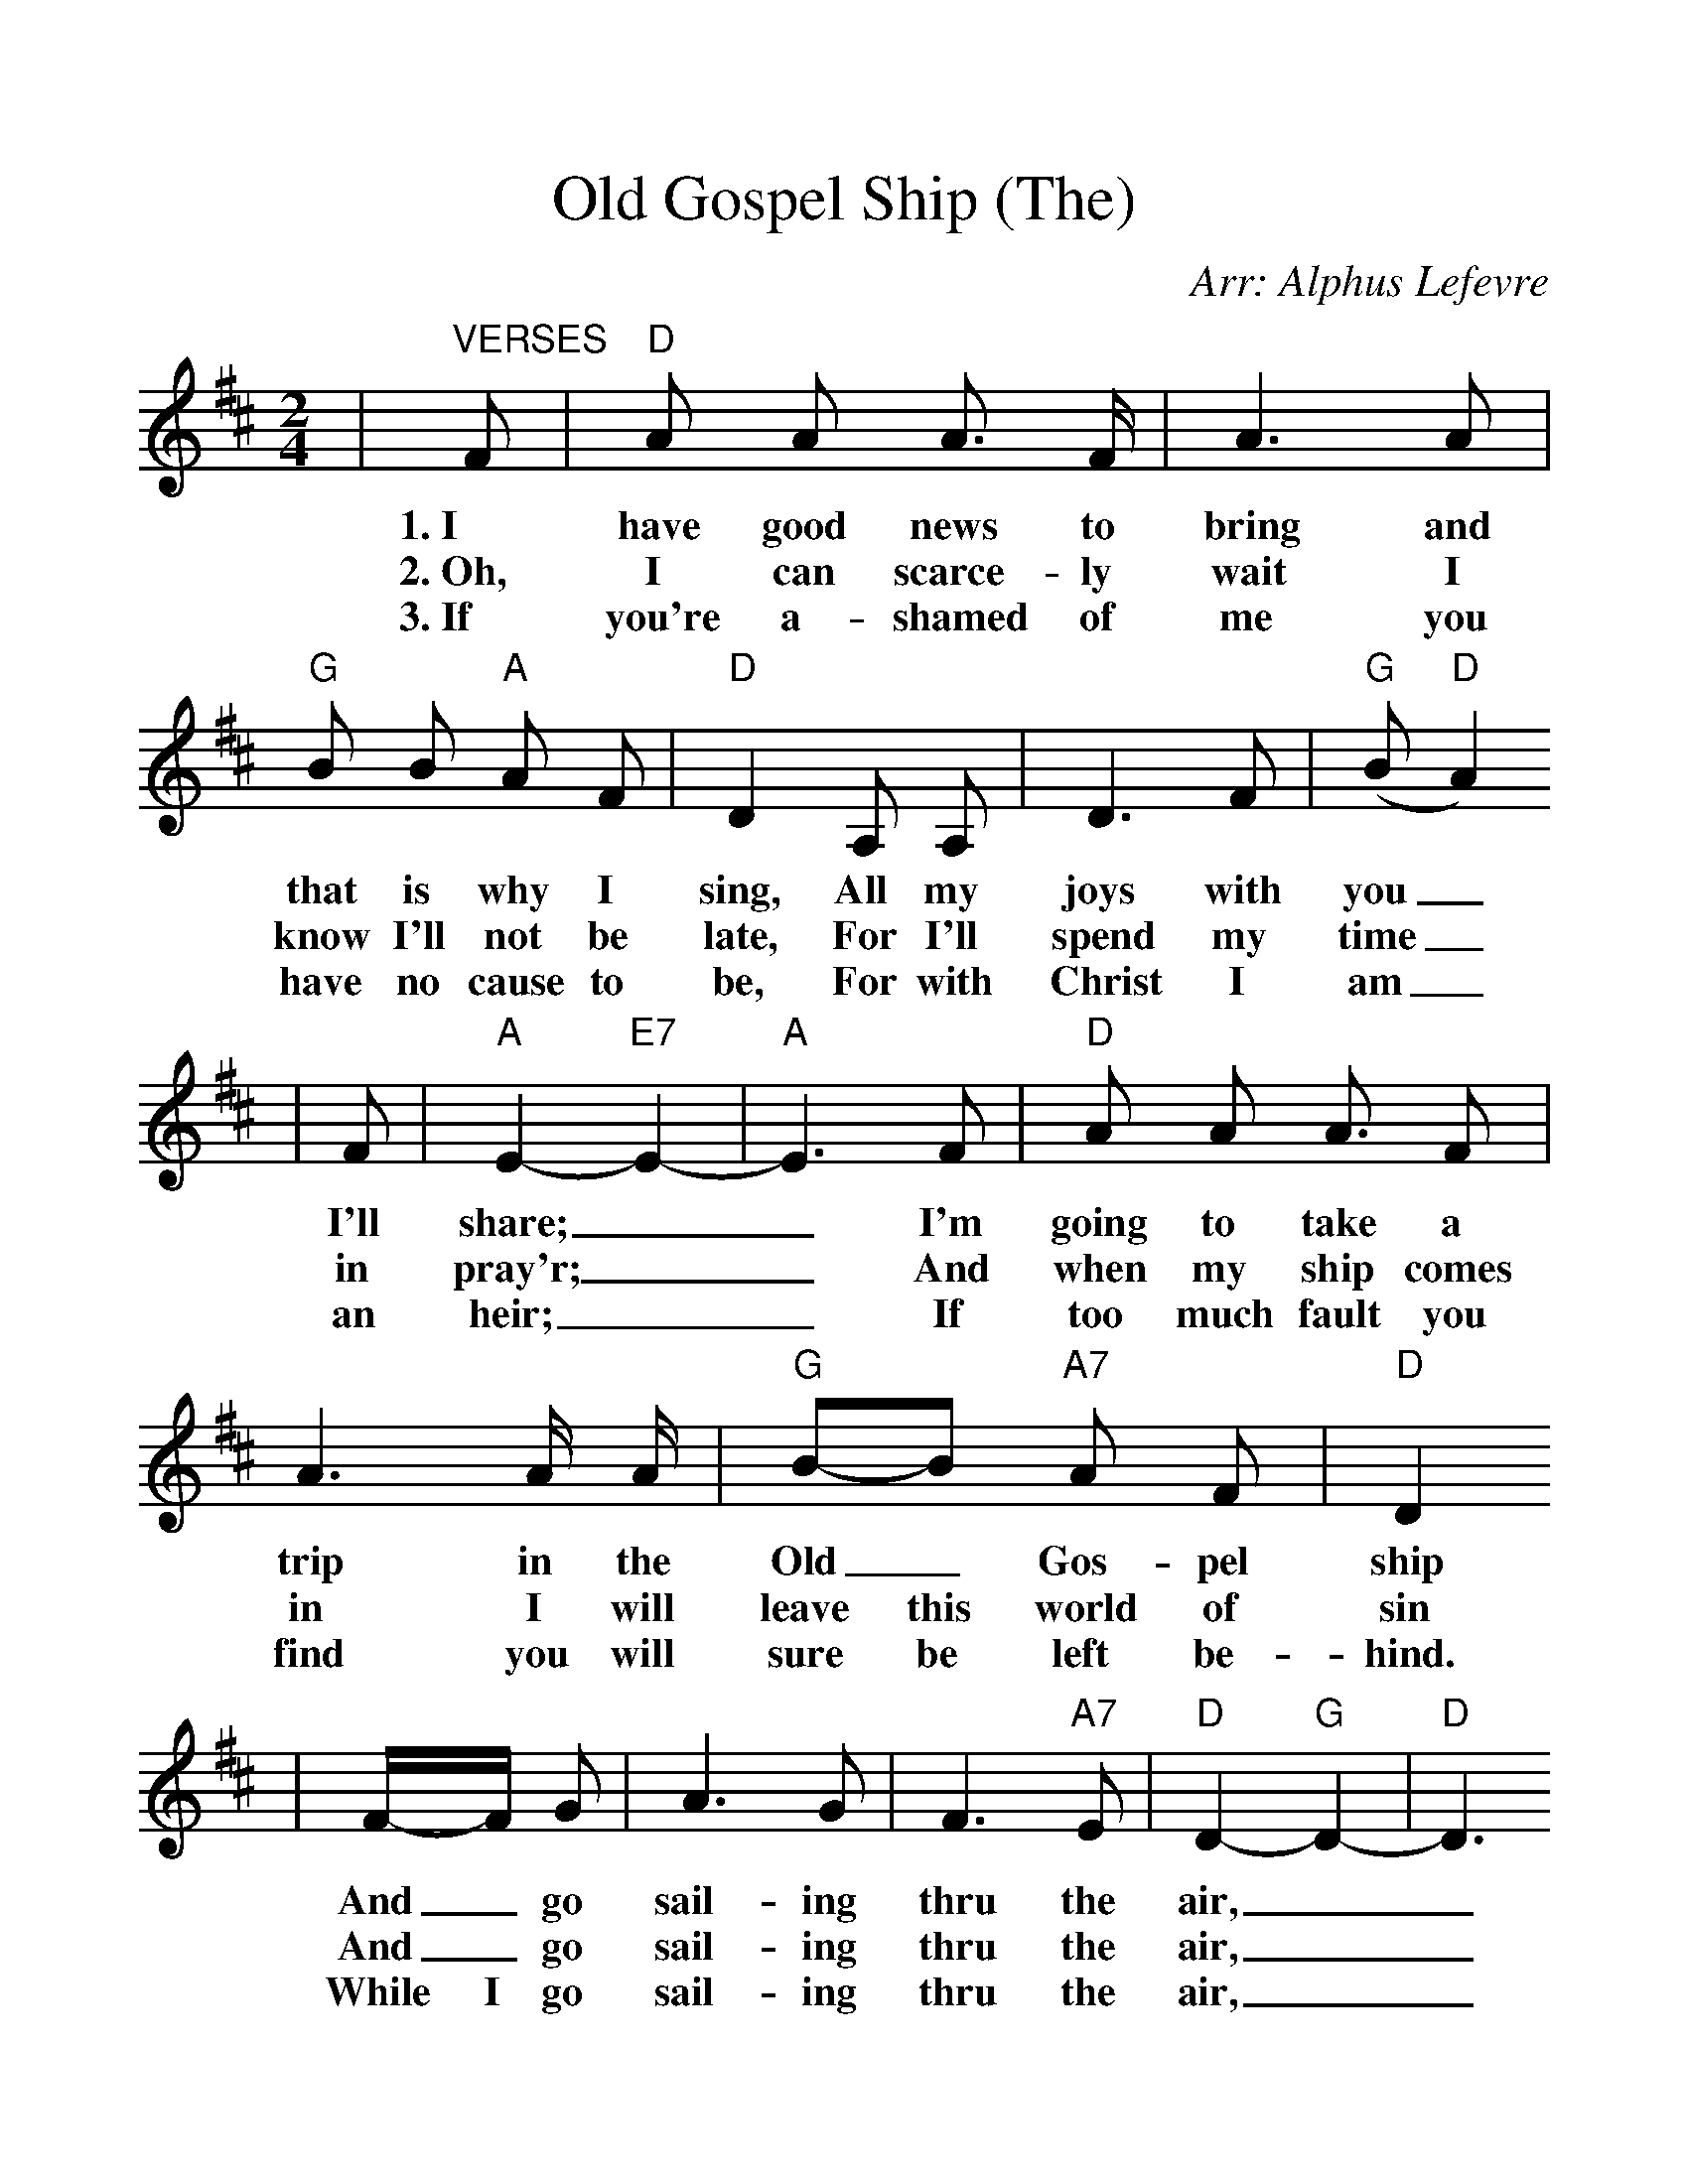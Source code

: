 %%scale 1.16
%%format dulcimer.fmt
X: 1
T:Old Gospel Ship (The)
C:Arr: Alphus Lefevre
M:2/4
L:1/8
K:D
%%staves{RH1 RH2}
V:RH1 clef=treble
|"^VERSES"F|"D"A A A3/2 F/2|A3 A|"G"B B "A"A F|"D"D2 A, A,|D3 F|("G"B "D"A2)
w:1.~I have good news to bring and that is why I sing, All my joys with you_
w:2.~Oh, I can scarce-ly wait I know I'll not be late, For I'll spend my time_
w:3.~If you're a-shamed of me you have no cause to be, For with Christ I am_
|F|"A"E2-"E7"E2-|"A"E3 F|"D"A A A3/2 F|A3 A/2 A/2|"G"B-B "A7"A F|"D"D2
w:I'll share;__ I'm going to take a trip in the Old_ Gos-pel ship
w:in pray'r;__ And when my ship comes in I will leave this world of sin
w:an heir;__ If too much fault you find you will sure be left be-hind.
|F/2-F/2 G|A3 G|F3 "A7"E|"D"D2-"G"D2-|"D"D3
w:And_ go sail-ing thru the air,__
w:And_ go sail-ing thru the air,__
w:While I go sail-ing thru the air,__
|"^CHORUS"F|"D"A A/2 A/2 A3/2 F/2|A3 A/2 A/2
w:Oh, I'm "gon-na" take a trip, in the
|"G"B/2 B3 "A"A F|"D"D3 A,|D/2 D/2 D/2 F/2|("G"B"D"A2) F|"A7"A2-"E7"A2-|"A7"A3 F|"D"A A/2 A/2
w:good Old Gos-pel Ship, I'm go-ing far be-yond_ the sky;__ Oh, I'm "gon-na"
|A F|A3 A|"G"B3 B/2 "A"A F|"D"D2 F G|A A2 "G"G|"D"F3 "A7"E|"D"D2-"G"D2-|"D"D3||
w:shout and sing un-til the hea-vens ring, When I'm bid-ding this world good-bye.__
